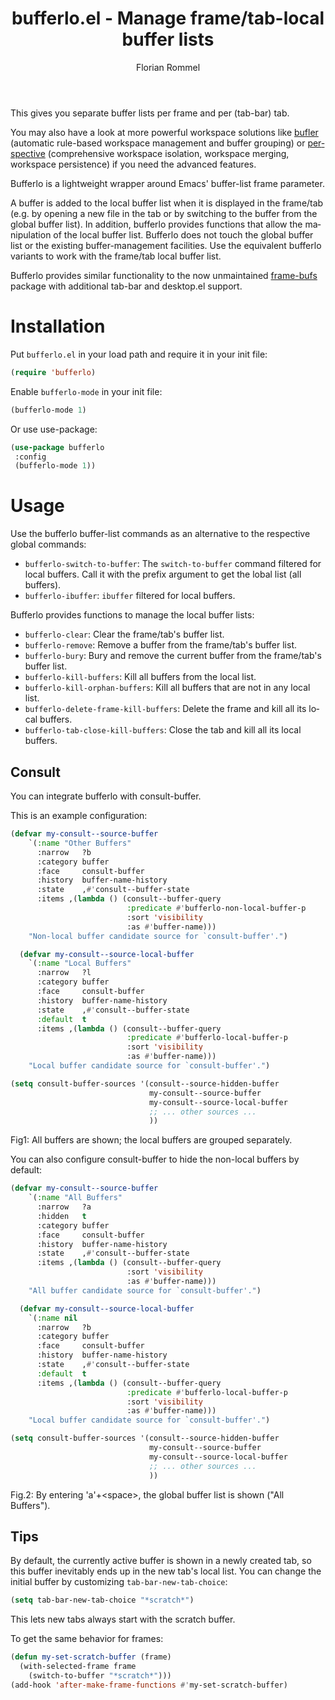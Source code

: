 #+TITLE: bufferlo.el - Manage frame/tab-local buffer lists
#+AUTHOR: Florian Rommel
#+LANGUAGE: en

This gives you separate buffer lists per frame and per (tab-bar) tab.

You may also have a look at more powerful workspace solutions like
[[https://github.com/alphapapa/bufler.el][bufler]] (automatic rule-based workspace management and buffer grouping)
or [[https://github.com/nex3/perspective-el][perspective]] (comprehensive workspace isolation, workspace
merging, workspace persistence) if you need the advanced features.

Bufferlo is a lightweight wrapper around Emacs' buffer-list frame
parameter.

A buffer is added to the local buffer list when it is displayed in the
frame/tab (e.g. by opening a new file in the tab or by switching to
the buffer from the global buffer list).  In addition, bufferlo
provides functions that allow the manipulation of the local buffer
list.  Bufferlo does not touch the global buffer list or the existing
buffer-management facilities. Use the equivalent bufferlo variants to
work with the frame/tab local buffer list.

Bufferlo provides similar functionality to the now unmaintained
[[https://github.com/alpaker/frame-bufs][frame-bufs]] package with additional tab-bar and desktop.el support.


* Installation

Put ~bufferlo.el~ in your load path and require it in your init file:
#+BEGIN_SRC emacs-lisp
(require 'bufferlo)
#+END_SRC

Enable ~bufferlo-mode~ in your init file:
#+BEGIN_SRC emacs-lisp
(bufferlo-mode 1)
#+END_SRC

Or use use-package:
#+BEGIN_SRC emacs-lisp
(use-package bufferlo
 :config
 (bufferlo-mode 1))
#+END_SRC


* Usage

Use the bufferlo buffer-list commands as an alternative to the
respective global commands:
- ~bufferlo-switch-to-buffer~:
  The ~switch-to-buffer~ command filtered for local buffers.
  Call it with the prefix argument to get the lobal list (all buffers).
- ~bufferlo-ibuffer~:
  ~ibuffer~ filtered for local buffers.

Bufferlo provides functions to manage the local buffer lists:
- ~bufferlo-clear~:
  Clear the frame/tab's buffer list.
- ~bufferlo-remove~:
  Remove a buffer from the frame/tab's buffer list.
- ~bufferlo-bury~:
  Bury and remove the current buffer from the frame/tab's buffer list.
- ~bufferlo-kill-buffers~:
  Kill all buffers from the local list.
- ~bufferlo-kill-orphan-buffers~:
  Kill all buffers that are not in any local list.
- ~bufferlo-delete-frame-kill-buffers~:
  Delete the frame and kill all its local buffers.
- ~bufferlo-tab-close-kill-buffers~:
  Close the tab and kill all its local buffers.


** Consult

You can integrate bufferlo with consult-buffer.

This is an example configuration:
#+begin_src emacs-lisp
  (defvar my-consult--source-buffer
      `(:name "Other Buffers"
        :narrow   ?b
        :category buffer
        :face     consult-buffer
        :history  buffer-name-history
        :state    ,#'consult--buffer-state
        :items ,(lambda () (consult--buffer-query
                            :predicate #'bufferlo-non-local-buffer-p
                            :sort 'visibility
                            :as #'buffer-name)))
      "Non-local buffer candidate source for `consult-buffer'.")

    (defvar my-consult--source-local-buffer
      `(:name "Local Buffers"
        :narrow   ?l
        :category buffer
        :face     consult-buffer
        :history  buffer-name-history
        :state    ,#'consult--buffer-state
        :default  t
        :items ,(lambda () (consult--buffer-query
                            :predicate #'bufferlo-local-buffer-p
                            :sort 'visibility
                            :as #'buffer-name)))
      "Local buffer candidate source for `consult-buffer'.")

  (setq consult-buffer-sources '(consult--source-hidden-buffer
                                 my-consult--source-buffer
                                 my-consult--source-local-buffer
                                 ;; ... other sources ...
                                 ))
#+end_src

[[./img/consult1.svg]]
Fig1: All buffers are shown; the local buffers are grouped separately.

You can also configure consult-buffer to hide the non-local buffers by default:
#+begin_src emacs-lisp
  (defvar my-consult--source-buffer
      `(:name "All Buffers"
        :narrow   ?a
        :hidden   t
        :category buffer
        :face     consult-buffer
        :history  buffer-name-history
        :state    ,#'consult--buffer-state
        :items ,(lambda () (consult--buffer-query
                            :sort 'visibility
                            :as #'buffer-name)))
      "All buffer candidate source for `consult-buffer'.")

    (defvar my-consult--source-local-buffer
      `(:name nil
        :narrow   ?b
        :category buffer
        :face     consult-buffer
        :history  buffer-name-history
        :state    ,#'consult--buffer-state
        :default  t
        :items ,(lambda () (consult--buffer-query
                            :predicate #'bufferlo-local-buffer-p
                            :sort 'visibility
                            :as #'buffer-name)))
      "Local buffer candidate source for `consult-buffer'.")

  (setq consult-buffer-sources '(consult--source-hidden-buffer
                                 my-consult--source-buffer
                                 my-consult--source-local-buffer
                                 ;; ... other sources ...
                                 ))
#+end_src

[[./img/consult2.svg]]
Fig.2: By entering 'a'+<space>, the global buffer list is shown ("All Buffers").


** Tips

By default, the currently active buffer is shown in a newly created tab, so
this buffer inevitably ends up in the new tab's local list.
You can change the initial buffer by customizing ~tab-bar-new-tab-choice~:
#+begin_src emacs-lisp
  (setq tab-bar-new-tab-choice "*scratch*")
#+end_src
This lets new tabs always start with the scratch buffer.

To get the same behavior for frames:
#+begin_src emacs-lisp
  (defun my-set-scratch-buffer (frame)
    (with-selected-frame frame
      (switch-to-buffer "*scratch*")))
  (add-hook 'after-make-frame-functions #'my-set-scratch-buffer)
#+end_src
